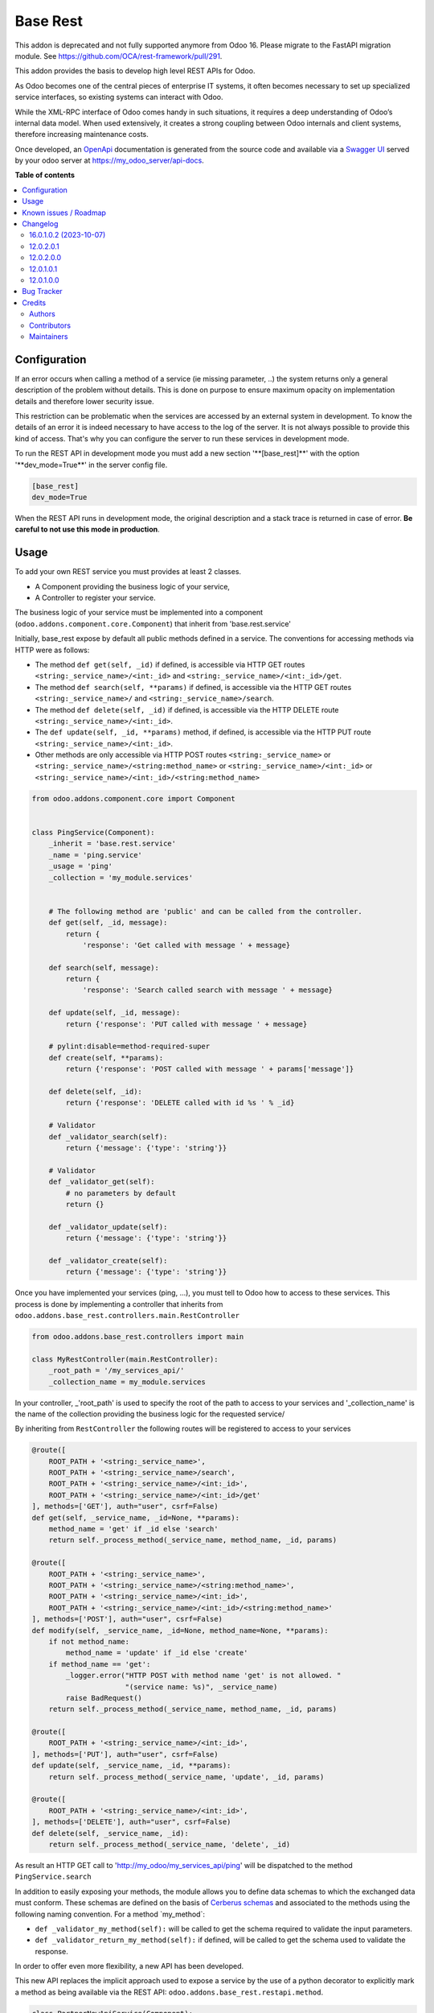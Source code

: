 =========
Base Rest
=========

.. 
   !!!!!!!!!!!!!!!!!!!!!!!!!!!!!!!!!!!!!!!!!!!!!!!!!!!!
   !! This file is generated by oca-gen-addon-readme !!
   !! changes will be overwritten.                   !!
   !!!!!!!!!!!!!!!!!!!!!!!!!!!!!!!!!!!!!!!!!!!!!!!!!!!!
   !! source digest: sha256:6d6a3e62d83bfde50cb982ba90957d2289a1be6ee34e412c1fc4fd0b94e2efc1
   !!!!!!!!!!!!!!!!!!!!!!!!!!!!!!!!!!!!!!!!!!!!!!!!!!!!

.. |badge1| image:: https://img.shields.io/badge/maturity-Beta-yellow.png
    :target: https://odoo-community.org/page/development-status
    :alt: Beta
.. |badge2| image:: https://img.shields.io/badge/licence-LGPL--3-blue.png
    :target: http://www.gnu.org/licenses/lgpl-3.0-standalone.html
    :alt: License: LGPL-3
.. |badge3| image:: https://img.shields.io/badge/github-OCA%2Frest--framework-lightgray.png?logo=github
    :target: https://github.com/OCA/rest-framework/tree/18.0/base_rest
    :alt: OCA/rest-framework
.. |badge4| image:: https://img.shields.io/badge/weblate-Translate%20me-F47D42.png
    :target: https://translation.odoo-community.org/projects/rest-framework-18-0/rest-framework-18-0-base_rest
    :alt: Translate me on Weblate
.. |badge5| image:: https://img.shields.io/badge/runboat-Try%20me-875A7B.png
    :target: https://runboat.odoo-community.org/builds?repo=OCA/rest-framework&target_branch=18.0
    :alt: Try me on Runboat

|badge1| |badge2| |badge3| |badge4| |badge5|

This addon is deprecated and not fully supported anymore from Odoo 16.
Please migrate to the FastAPI migration module. See
https://github.com/OCA/rest-framework/pull/291.

This addon provides the basis to develop high level REST APIs for Odoo.

As Odoo becomes one of the central pieces of enterprise IT systems, it
often becomes necessary to set up specialized service interfaces, so
existing systems can interact with Odoo.

While the XML-RPC interface of Odoo comes handy in such situations, it
requires a deep understanding of Odoo’s internal data model. When used
extensively, it creates a strong coupling between Odoo internals and
client systems, therefore increasing maintenance costs.

Once developed, an `OpenApi <https://spec.openapis.org/oas/v3.0.3>`__
documentation is generated from the source code and available via a
`Swagger UI <https://swagger.io/tools/swagger-ui/>`__ served by your
odoo server at https://my_odoo_server/api-docs.

**Table of contents**

.. contents::
   :local:

Configuration
=============

If an error occurs when calling a method of a service (ie missing
parameter, ..) the system returns only a general description of the
problem without details. This is done on purpose to ensure maximum
opacity on implementation details and therefore lower security issue.

This restriction can be problematic when the services are accessed by an
external system in development. To know the details of an error it is
indeed necessary to have access to the log of the server. It is not
always possible to provide this kind of access. That's why you can
configure the server to run these services in development mode.

To run the REST API in development mode you must add a new section
'\**[base_rest]*\*' with the option '\**dev_mode=True*\*' in the server
config file.

.. code:: cfg

   [base_rest]
   dev_mode=True

When the REST API runs in development mode, the original description and
a stack trace is returned in case of error. **Be careful to not use this
mode in production**.

Usage
=====

To add your own REST service you must provides at least 2 classes.

- A Component providing the business logic of your service,
- A Controller to register your service.

The business logic of your service must be implemented into a component
(``odoo.addons.component.core.Component``) that inherit from
'base.rest.service'

Initially, base_rest expose by default all public methods defined in a
service. The conventions for accessing methods via HTTP were as follows:

- The method ``def get(self, _id)`` if defined, is accessible via HTTP
  GET routes ``<string:_service_name>/<int:_id>`` and
  ``<string:_service_name>/<int:_id>/get``.
- The method ``def search(self, **params)`` if defined, is accessible
  via the HTTP GET routes ``<string:_service_name>/`` and
  ``<string:_service_name>/search``.
- The method ``def delete(self, _id)`` if defined, is accessible via the
  HTTP DELETE route ``<string:_service_name>/<int:_id>``.
- The ``def update(self, _id, **params)`` method, if defined, is
  accessible via the HTTP PUT route
  ``<string:_service_name>/<int:_id>``.
- Other methods are only accessible via HTTP POST routes
  ``<string:_service_name>`` or
  ``<string:_service_name>/<string:method_name>`` or
  ``<string:_service_name>/<int:_id>`` or
  ``<string:_service_name>/<int:_id>/<string:method_name>``

.. code:: python

   from odoo.addons.component.core import Component


   class PingService(Component):
       _inherit = 'base.rest.service'
       _name = 'ping.service'
       _usage = 'ping'
       _collection = 'my_module.services'


       # The following method are 'public' and can be called from the controller.
       def get(self, _id, message):
           return {
               'response': 'Get called with message ' + message}

       def search(self, message):
           return {
               'response': 'Search called search with message ' + message}

       def update(self, _id, message):
           return {'response': 'PUT called with message ' + message}

       # pylint:disable=method-required-super
       def create(self, **params):
           return {'response': 'POST called with message ' + params['message']}

       def delete(self, _id):
           return {'response': 'DELETE called with id %s ' % _id}

       # Validator
       def _validator_search(self):
           return {'message': {'type': 'string'}}

       # Validator
       def _validator_get(self):
           # no parameters by default
           return {}

       def _validator_update(self):
           return {'message': {'type': 'string'}}

       def _validator_create(self):
           return {'message': {'type': 'string'}}

Once you have implemented your services (ping, ...), you must tell to
Odoo how to access to these services. This process is done by
implementing a controller that inherits from
``odoo.addons.base_rest.controllers.main.RestController``

.. code:: python

   from odoo.addons.base_rest.controllers import main

   class MyRestController(main.RestController):
       _root_path = '/my_services_api/'
       _collection_name = my_module.services

In your controller, \_'root_path' is used to specify the root of the
path to access to your services and '\_collection_name' is the name of
the collection providing the business logic for the requested service/

By inheriting from ``RestController`` the following routes will be
registered to access to your services

.. code:: python

   @route([
       ROOT_PATH + '<string:_service_name>',
       ROOT_PATH + '<string:_service_name>/search',
       ROOT_PATH + '<string:_service_name>/<int:_id>',
       ROOT_PATH + '<string:_service_name>/<int:_id>/get'
   ], methods=['GET'], auth="user", csrf=False)
   def get(self, _service_name, _id=None, **params):
       method_name = 'get' if _id else 'search'
       return self._process_method(_service_name, method_name, _id, params)

   @route([
       ROOT_PATH + '<string:_service_name>',
       ROOT_PATH + '<string:_service_name>/<string:method_name>',
       ROOT_PATH + '<string:_service_name>/<int:_id>',
       ROOT_PATH + '<string:_service_name>/<int:_id>/<string:method_name>'
   ], methods=['POST'], auth="user", csrf=False)
   def modify(self, _service_name, _id=None, method_name=None, **params):
       if not method_name:
           method_name = 'update' if _id else 'create'
       if method_name == 'get':
           _logger.error("HTTP POST with method name 'get' is not allowed. "
                         "(service name: %s)", _service_name)
           raise BadRequest()
       return self._process_method(_service_name, method_name, _id, params)

   @route([
       ROOT_PATH + '<string:_service_name>/<int:_id>',
   ], methods=['PUT'], auth="user", csrf=False)
   def update(self, _service_name, _id, **params):
       return self._process_method(_service_name, 'update', _id, params)

   @route([
       ROOT_PATH + '<string:_service_name>/<int:_id>',
   ], methods=['DELETE'], auth="user", csrf=False)
   def delete(self, _service_name, _id):
       return self._process_method(_service_name, 'delete', _id)

As result an HTTP GET call to 'http://my_odoo/my_services_api/ping' will
be dispatched to the method ``PingService.search``

In addition to easily exposing your methods, the module allows you to
define data schemas to which the exchanged data must conform. These
schemas are defined on the basis of `Cerberus
schemas <https://docs.python-cerberus.org/en/stable/>`__ and associated
to the methods using the following naming convention. For a method
\`my_method\`:

- ``def _validator_my_method(self):`` will be called to get the schema
  required to validate the input parameters.
- ``def _validator_return_my_method(self):`` if defined, will be called
  to get the schema used to validate the response.

In order to offer even more flexibility, a new API has been developed.

This new API replaces the implicit approach used to expose a service by
the use of a python decorator to explicitly mark a method as being
available via the REST API: ``odoo.addons.base_rest.restapi.method``.

.. code:: python

   class PartnerNewApiService(Component):
       _inherit = "base.rest.service"
       _name = "partner.new_api.service"
       _usage = "partner"
       _collection = "base.rest.demo.new_api.services"
       _description = """
           Partner New API Services
           Services developed with the new api provided by base_rest
       """

       @restapi.method(
           [(["/<int:id>/get", "/<int:id>"], "GET")],
           output_param=restapi.CerberusValidator("_get_partner_schema"),
           auth="public",
       )
       def get(self, _id):
           return {"name": self.env["res.partner"].browse(_id).name}

       def _get_partner_schema(self):
           return {
               "name": {"type": "string", "required": True}
           }

       @restapi.method(
           [(["/list", "/"], "GET")],
           output_param=restapi.CerberusListValidator("_get_partner_schema"),
           auth="public",
       )
       def list(self):
           partners = self.env["res.partner"].search([])
           return [{"name": p.name} for p in partners]

Thanks to this new api, you are now free to specify your own routes but
also to use other object types as parameter or response to your methods.
For example, base_rest_datamodel allows you to use Datamodel object
instance into your services.

.. code:: python

   from marshmallow import fields

   from odoo.addons.base_rest import restapi
   from odoo.addons.component.core import Component
   from odoo.addons.datamodel.core import Datamodel


   class PartnerSearchParam(Datamodel):
       _name = "partner.search.param"

       id = fields.Integer(required=False, allow_none=False)
       name = fields.String(required=False, allow_none=False)


   class PartnerShortInfo(Datamodel):
       _name = "partner.short.info"

       id = fields.Integer(required=True, allow_none=False)
       name = fields.String(required=True, allow_none=False)


   class PartnerNewApiService(Component):
       _inherit = "base.rest.service"
       _name = "partner.new_api.service"
       _usage = "partner"
       _collection = "base.rest.demo.new_api.services"
       _description = """
           Partner New API Services
           Services developed with the new api provided by base_rest
       """

       @restapi.method(
           [(["/", "/search"], "GET")],
           input_param=restapi.Datamodel("partner.search.param"),
           output_param=restapi.Datamodel("partner.short.info", is_list=True),
           auth="public",
       )
       def search(self, partner_search_param):
           """
           Search for partners
           :param partner_search_param: An instance of partner.search.param
           :return: List of partner.short.info
           """
           domain = []
           if partner_search_param.name:
               domain.append(("name", "like", partner_search_param.name))
           if partner_search_param.id:
               domain.append(("id", "=", partner_search_param.id))
           res = []
           PartnerShortInfo = self.env.datamodels["partner.short.info"]
           for p in self.env["res.partner"].search(domain):
               res.append(PartnerShortInfo(id=p.id, name=p.name))
           return res

The BaseRestServiceContextProvider provides context for your services,
including authenticated_partner_id. You are free to redefine the method
get_authenticated_partner_id() to pass the authenticated_partner_id
based on the authentication mechanism of your choice. See
base_rest_auth_jwt for an example.

In addition, authenticated_partner_id is available in record rule
evaluation context.

Known issues / Roadmap
======================

The
`roadmap <https://github.com/OCA/rest-framework/issues?q=is%3Aopen+is%3Aissue+label%3Aenhancement+label%3Abase_rest>`__
and `known
issues <https://github.com/OCA/rest-framework/issues?q=is%3Aopen+is%3Aissue+label%3Abug+label%3Abase_rest>`__
can be found on GitHub.

Changelog
=========

16.0.1.0.2 (2023-10-07)
-----------------------

**Features**

- Add support for oauth2 security scheme in the Swagger UI. If your
  openapi specification contains a security scheme of type oauth2, the
  Swagger UI will display a login button in the top right corner. In
  order to finalize the login process, a redirect URL must be provided
  when initializing the Swagger UI. The Swagger UI is now initialized
  with a oauth2RedirectUrl option that references a oauth2-redirect.html
  file provided by the swagger-ui lib and served by the current addon.
  (`#379 <https://github.com/OCA/rest-framework/issues/379>`__)

12.0.2.0.1
----------

- validator\_...() methods can now return a cerberus ``Validator``
  object instead of a schema dictionnary, for additional flexibility
  (e.g. allowing validator options such as ``allow_unknown``).

12.0.2.0.0
----------

- Licence changed from AGPL-3 to LGPL-3

12.0.1.0.1
----------

- Fix issue when rendering the jsonapi documentation if no documentation
  is provided on a method part of the REST api.

12.0.1.0.0
----------

First official version. The addon has been incubated into the
`Shopinvader
repository <https://github.com/akretion/odoo-shopinvader>`__ from
Akretion. For more information you need to look at the git log.

Bug Tracker
===========

Bugs are tracked on `GitHub Issues <https://github.com/OCA/rest-framework/issues>`_.
In case of trouble, please check there if your issue has already been reported.
If you spotted it first, help us to smash it by providing a detailed and welcomed
`feedback <https://github.com/OCA/rest-framework/issues/new?body=module:%20base_rest%0Aversion:%2018.0%0A%0A**Steps%20to%20reproduce**%0A-%20...%0A%0A**Current%20behavior**%0A%0A**Expected%20behavior**>`_.

Do not contact contributors directly about support or help with technical issues.

Credits
=======

Authors
-------

* ACSONE SA/NV

Contributors
------------

- Laurent Mignon <laurent.mignon@acsone.eu>
- Sébastien Beau <sebastien.beau@akretion.com>

Maintainers
-----------

This module is maintained by the OCA.

.. image:: https://odoo-community.org/logo.png
   :alt: Odoo Community Association
   :target: https://odoo-community.org

OCA, or the Odoo Community Association, is a nonprofit organization whose
mission is to support the collaborative development of Odoo features and
promote its widespread use.

This module is part of the `OCA/rest-framework <https://github.com/OCA/rest-framework/tree/18.0/base_rest>`_ project on GitHub.

You are welcome to contribute. To learn how please visit https://odoo-community.org/page/Contribute.

